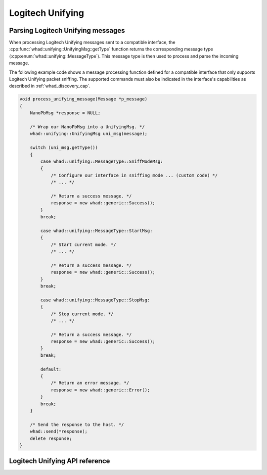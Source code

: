 Logitech Unifying
=================


Parsing Logitech Unifying messages
----------------------------------

When processing Logitech Unifying messages sent to a compatible interface,
the :cpp:func:`whad::unifying::UnifyingMsg::getType` function returns the corresponding
message type (:cpp:enum:`whad::unifying::MessageType`). This message type is then used
to process and parse the incoming message.

The following example code shows a message processing function defined for a
compatible interface that only supports Logitech Unifying packet sniffing. The supported
commands must also be indicated in the interface's capabilities as described
in :ref:`whad_discovery_cap`.

.. code-block:: c

    void process_unifying_message(Message *p_message)
    {
        NanoPbMsg *response = NULL;

        /* Wrap our NanoPbMsg into a UnifyingMsg. */
        whad::unifying::UnifyingMsg uni_msg(message);

        switch (uni_msg.getType())
        {
            case whad::unifying::MessageType::SniffModeMsg:
            {
                /* Configure our interface in sniffing mode ... (custom code) */
                /* ... */

                /* Return a success message. */
                response = new whad::generic::Success(); 
            }
            break;

            case whad::unifying::MessageType::StartMsg:
            {
                /* Start current mode. */
                /* ... */

                /* Return a success message. */
                response = new whad::generic::Success();                
            }
            break;

            case whad::unifying::MessageType::StopMsg:
            {
                /* Stop current mode. */
                /* ... */

                /* Return a success message. */
                response = new whad::generic::Success();                
            }
            break;

            default:
            {
                /* Return an error message. */
                response = new whad::generic::Error();                  
            }
            break;
        }

        /* Send the response to the host. */
        whad::send(*response);
        delete response;
    }

Logitech Unifying API reference
-------------------------------

.. doxygennamespace:: whad::unifying
    :members: